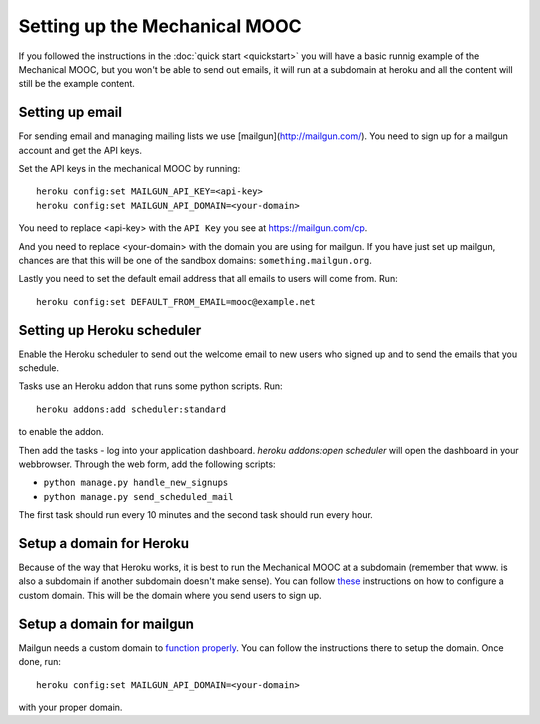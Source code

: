 Setting up the Mechanical MOOC
==============================

If you followed the instructions in the :doc:`quick start <quickstart>` you will have a basic runnig example of the Mechanical MOOC, but you won't be able to send out emails, it will run at a subdomain at heroku and all the content will still be the example content.

Setting up email
------------------

For sending email and managing mailing lists we use [mailgun](http://mailgun.com/). You need to sign up for a mailgun account and get the API keys.

Set the API keys in the mechanical MOOC by running::
    
    heroku config:set MAILGUN_API_KEY=<api-key>
    heroku config:set MAILGUN_API_DOMAIN=<your-domain>

You need to replace <api-key> with the ``API Key`` you see at https://mailgun.com/cp.

And you need to replace <your-domain> with the domain you are using for mailgun. If you have just set up mailgun, chances are that this will be one of the sandbox domains: ``something.mailgun.org``.

Lastly you need to set the default email address that all emails to users will come from. Run::

    heroku config:set DEFAULT_FROM_EMAIL=mooc@example.net

Setting up Heroku scheduler
---------------------------

Enable the Heroku scheduler to send out the welcome email to new users who signed up and to send the emails that you schedule. 

Tasks use an Heroku addon that runs some python scripts. Run::

    heroku addons:add scheduler:standard

to enable the addon.

Then add the tasks - log into your application dashboard. `heroku addons:open scheduler` will open the dashboard in your webbrowser. Through the web form, add the following scripts:

* ``python manage.py handle_new_signups``
* ``python manage.py send_scheduled_mail``

The first task should run every 10 minutes and the second task should run every hour.

Setup a domain for Heroku
-------------------------

Because of the way that Heroku works, it is best to run the Mechanical MOOC at a subdomain (remember that www. is also a subdomain if another subdomain doesn't make sense). You can follow `these <https://devcenter.heroku.com/articles/custom-domains>`_ instructions on how to configure a custom domain. This will be the domain where you send users to sign up.

Setup a domain for mailgun
--------------------------

Mailgun needs a custom domain to `function properly <http://documentation.mailgun.com/quickstart.html#verifying-your-domain>`_. You can follow the instructions there to setup the domain. Once done, run::

    heroku config:set MAILGUN_API_DOMAIN=<your-domain>

with your proper domain.
